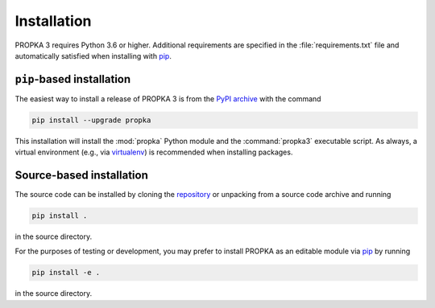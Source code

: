 .. -*- coding: utf-8 -*-

==============
 Installation
==============


PROPKA 3 requires Python 3.6 or higher. Additional requirements are
specified in the :file:`requirements.txt` file and automatically satisfied
when installing with pip_.


``pip``-based installation
==========================

The easiest way to install a release of PROPKA 3 is from the `PyPI archive`_ with the command

.. code-block:: bash

   pip install --upgrade propka

   
This installation will install the :mod:`propka` Python module and the
:command:`propka3` executable script. As always, a virtual environment (e.g., via
`virtualenv`_) is recommended when installing packages.

Source-based installation
=========================

The source code can be installed by cloning the `repository`_ or
unpacking from a source code archive and running

.. code-block:: bash

   pip install .

in the source directory.

For the purposes of testing or development, you may prefer to install
PROPKA as an editable module via pip_ by running

.. code-block:: bash

   pip install -e .

in the source directory.


.. _pip: https://pip.pypa.io/
.. _PyPI archive: https://pypi.org/project/PROPKA/
.. _virtualenv: https://pypi.org/project/virtualenv/
.. _repository: https://github.com/jensengroup/propka
